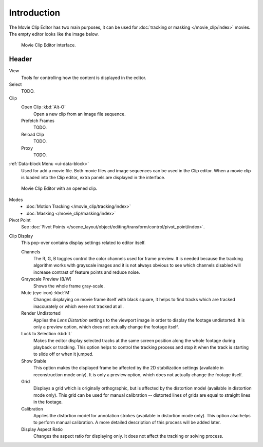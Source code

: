 ************
Introduction
************

The Movie Clip Editor has two main purposes,
it can be used for :doc:`tracking or masking </movie_clip/index>` movies.
The empty editor looks like the image below.

.. figure:: /images/editors_clip_introduction_interface.png

   Movie Clip Editor interface.


Header
======

View
   Tools for controlling how the content is displayed in the editor.
Select
   TODO.
Clip
   Open Clip :kbd:`Alt-O`
      Open a new clip from an image file sequence.
   Prefetch Frames
      TODO.
   Reload Clip
      TODO.
   Proxy
      TODO.

:ref:`Data-block Menu <ui-data-block>`
   Used for add a movie file.
   Both movie files and image sequences can be used in the Clip editor.
   When a movie clip is loaded into the Clip editor, extra panels are displayed in the interface.

.. figure:: /images/editors_clip_header_example.png

   Movie Clip Editor with an opened clip.

Modes
   - :doc:`Motion Tracking </movie_clip/tracking/index>`
   - :doc:`Masking </movie_clip/masking/index>`

Pivot Point
   See :doc:`Pivot Points </scene_layout/object/editing/transform/control/pivot_point/index>`.

.. _clip-editor-clip-display-label:

Clip Display
   This pop-over contains display settings related to editor itself.

   Channels
      The R, G, B toggles control the color channels used for frame preview.
      It is needed because the tracking algorithm works with grayscale images and it is not
      always obvious to see which channels disabled will increase contrast of feature points and reduce noise.
   Grayscale Preview (B/W)
      Shows the whole frame gray-scale.
   Mute (eye icon) :kbd:`M`
      Changes displaying on movie frame itself with black square,
      It helps to find tracks which are tracked inaccurately or which were not tracked at all.
   Render Undistorted
      Applies the *Lens Distortion* settings to the viewport image in order to display the footage undistorted.
      It is only a preview option, which does not actually change the footage itself.
   Lock to Selection :kbd:`L`
      Makes the editor display selected tracks at the same screen position
      along the whole footage during playback or tracking.
      This option helps to control the tracking process and
      stop it when the track is starting to slide off or when it jumped.
   Show Stable
      This option makes the displayed frame be affected by the 2D stabilization settings
      (available in reconstruction mode only).
      It is only a preview option, which does not actually change the footage itself.
   Grid
      Displays a grid which is originally orthographic,
      but is affected by the distortion model (available in distortion mode only).
      This grid can be used for manual calibration --
      distorted lines of grids are equal to straight lines in the footage.
   Calibration
      Applies the distortion model for annotation strokes (available in distortion mode only).
      This option also helps to perform manual calibration.
      A more detailed description of this process will be added later.
   Display Aspect Ratio
      Changes the aspect ratio for displaying only. It does not affect the tracking or solving process.
